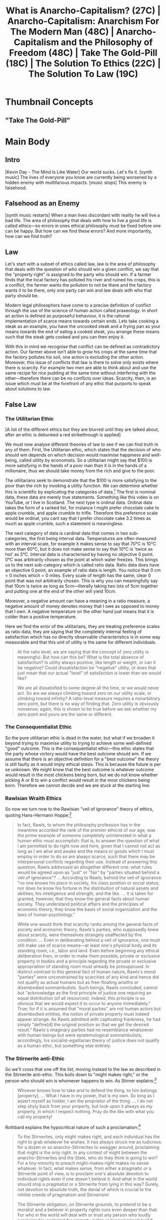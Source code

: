 #+title: What is Anarcho-Capitalism? (27C) | Anarcho-Capitalism: Anarchism For The Modern Man (48C) | Anarcho-Capitalism and the Philosophy of Freedom (48C) | Take The Gold-Pill (18C) | The Solution To Ethics (22C) | The Solution To Law (19C)

[[./thumb/demo-thumb-goldpill-0-2.png]]

* Thumbnail Concepts
** "Take The Gold-Pill"

[[./thumb/demo-thumb-goldpill-0-0.png]]

[[./thumb/demo-thumb-goldpill-0-2.png]]

[[./thumb/demo-thumb-goldpill-0-2-1.png]]

[[./thumb/demo-thumb-goldpill-0-2-2.png]]

[[./thumb/demo-thumb-goldpill-0-2-2-1.png]]

* SEO Checklist :noexport:
** Story Circle
*** Summaries
+ "Dan Harmon's Story Circle | Rick and Morty | adult swim," https://www.youtube.com/watch?v=RG4WcRAgm7Y
+ "Interstellar - Dan Harmon's Story Circle," https://www.youtube.com/watch?v=aB0mQb_JcGs
+ "Dan Harmon's Story Circle: The Heart of Community | Video Essay," https://www.youtube.com/watch?v=UdxX_Kljrq8
+ "Dan Harmon Story Circle: 8 Proven Steps to Better Stories," https://www.youtube.com/watch?v=-XGUVkOmPTA
+ "Every Story is the Same," https://www.youtube.com/watch?v=LuD2Aa0zFiA

#+begin_quote
(1) A character is comfortable (2) but they see something they want, (3) So they head out into uncharted territory to get it (4) but have to change in order to succeed. (5) When they finally grasp it, (6) they pay a hefty price (7) and return to their original situation (8) having changed inside (and sometimes outside).
#+end_quote
*** 1. You       - establish the protagonist(s)
+ a character you can identify with
+ Comfort zone
+ Set the status quo
+ when the story starts the audience is floating, to move them into a character you must show them one
*** 2. Need      - something isn't right
+ who has some need/wish/incompletion
+ something isnt right
*** 3. Go!       - crossing the threshold
+ the need causes the character to go across a threshold where the story changes direction
+ Unfamiliar situation
*** 4. Search    - the road of trials
+ the character goes down a road of trials searching for something
+ Adaptation
+ when going doesnt work, you need to keep searching, roadblocks are placed in the way of the protagonists success
*** 5. Find      - meeting the goddess
+ they find what they were searching for whether they like it or not
+ find what they needed even if its not what they thought they needed
*** 6. Take      - paying the price
+ what they find kinda kicks their ass
*** 7. Return    - bringing it home
+ they return to the world they started in
+ return to comfort
+ return to a new familiar situation
*** 8. Change    - master of both worlds
+ they return changed because of the journey.
** Points to hit [8/16]
+ [X] who's the character?
  + the viewer
  + [X] their want?
    + horrible things in this world that require solutions, they want the solutions
  + [X] their flaw?
    + they dont know the solutions yet?
  + [X] how do they grow?
    + by taking the gold pill and realising that it is genuinely helpful for solving the above issues
  + what story/journey could the above create?
+ [X] what's the desire/motivation of the story?
  + the motivation is in solving the errors of philosophy that have been embedded into society
+ [X] what's the obstacle?
  + the obstacle is in unravelling philosophy and trying to find the truth in a field of falsehoods
+ [X] what're the stakes --- why is it important?
  + its important because these errors have ruined everyones lives that they touch
+ [ ] make them care
  + [ ] show what you have so the audience feels the loss when you lose it
+ [X] what's the resolution --- the one core idea that is the final message of the video that wraps everything up?
  + we can win and we can only do it by accepting truth
  + deliver on the title and thumbnail
+ [ ] storyboard it [0/3]
  + [ ] storylines you have
  + [ ] hook for each
  + [ ] different things that can happen
+ [ ] attach a story to every point I make and tell the story before I make that point
+ [ ] answer questions using spectacle
+ [ ] if things go static stories die, because life is never static.
+ [ ] drama is anticipation mingled with uncertainty
+ [X] make comment goals (2 or 3)
  + I'm sending this to my friends
  + I never thought of it that way
+ [X] cater to the archetypal viewer
+ [ ] reference popular media
  + in the b-roll?
+ [X] Make an audience proxy (state things the viewer is thinking)
  + during take: "what is the point of all of this blah blah blah"
+ [ ] Problem every 2 minutes
** Intro [2/3]
+ [X] 8 words right at the start explaining the concept
  + "[cold open with a bunch of bad and mean things and intensifying strings] Our world sucks. [music cuts and camera cuts to my face/black screen with text] Let's fix it."
+ [X] Personal (character) motivation
  + the motivation is to fix the world
+ [ ] Create an enemy
** Questions to ask [0/11]
+ [ ] is there incentive to watch until the end?
+ [ ] can I add something?
+ [ ] what are the different loops that I can open?
+ [ ] what are the different questions that the viewer could ask themselves?
+ [ ] what's the hook?
+ [ ] what do viewers need to see in the first few seconds based on the title and thumbnail so that they feel like their click is worth it?
+ [ ] is there a way to make the viewer laugh or feel surprised or feel something in the first 10 seconds?
+ [ ] is there a way to have two storylines?
  + [ ] surface level story, and hidden stories (finding nemo is ostensably about finding nemo, but really about marlon addressing his insecurities as a father)
  + [ ] is there a way to build surface level and underlying tension in each story?
    + short term: will dory's short term memory make her forget what marlon told her, long term: will we find nemo?
+ [ ] am I giving them 4 or 2+2?
  + https://www.youtube.com/watch?v=KxDwieKpawg
+ [ ] in doing X big thing [0/3]
  + [ ] what do I want?
  + [ ] what happens if I dont get what I want?
  + [ ] what will I do to get what I want?
** Editing [0/5]
+ [ ] Show where possible
+ [ ] if theres a bit of information where you can delete what is before and after it and it flows just as well, cut it
+ [ ] tell stories with B-roll
+ [ ] Keep pace as fast as humanely possible, without impacting the pacing
+ [ ] add breather moments to allow for the pace to not feel too fast https://www.youtube.com/watch?v=o8ZbGnwXjj4
** How to keep people watching [0/23]
+ [ ] deliver on title and thumbnail (video "I ate 100 bananas" shouldnt start with people eating apples or you buying bananas)
+ [ ] /exceed/ the expectations made by the thumbnail
+ [ ] instantly explain the payoff
+ [ ] tell them why to watch
+ [ ] get right into content after delivering
+ [ ] remove every dull moment
+ [ ] find 10 most critical people you know to roast your video
+ [ ] payoff at the end
+ [ ] you can make anything work but it has to be interesting to the audience, original, and good
+ [ ] big stunts
+ [ ] the title should be "bananas are the best food on the planet" rather than "I like bananas"
+ [ ] consider what the experience will be for people in the video, if they liked it they might want to watch more of your videos.
+ [ ] viewers can tell when you are half-assing
+ [ ] (storyline) have an objective
+ [ ] stay on topic
+ [ ] no filler, only content that is neccesary to the narrative and meets the expectations
+ [ ] for payoff have the clear goal that is teased throughout the video
+ [ ] build anticipation to the payoff
+ [ ] wait until the very end to give the payoff
+ [ ] watchtime is not created equal, engagement and viewer surveys will differentiate between a good 25min video and a great one
+ [ ] Signal to the viewer early on that you know something that they dont, e.g. "I've uncovered something about Elon Musk that nobody is talking about."
+ [ ] Get rid of signposting, e.g. over-explaining and ‘telling’ the viewer what's about to happen instead of ‘showing’ them.
+ [ ] subtly re-introduce the hook at several points in the video, most viewers forget what the incentive to watch is 5 or 6 minutes in
** Thumbnail
+ concept more important than aestethics
+ borrow from other successful videos (yoink and twist)
+ make the dominant subject someone people know (so not me when starting off)
+ provide action
+ portray the story of the video
+ other parts of the image shouldnt take focus away from the important, clickable, elements
+ confusion doesnt make people want to click, curiosity \ne confusion
+ should be accurate in the most visually applealing way
+ should be simple and clear
+ colourful and bright
+ have 2-3 different versions of the thumbnail to A/B test
+ check how they look across youtube (thumbsup.tv)
+ recognisable figures improve CTR
+ you probably only want 1 person in your thumbnail (obviously just a rule of thumb)
+ spike their curiosity so much that they will wonder what happened if they dont click
** Title
+ "and this happened" is better than "what happens next will shock you"
+ a good title says what it needs to say in as few characters as possible
+ opening a loop is a method of building curiosity---aka curiosity gap
+ Jake Thomas formula https://www.youtube.com/watch?v=D7gsUUhkA6s
  + Fear
  + Curiosity
  + Desire
  + power phrases https://twitter.com/jthomas__/status/1533078603356942337
    + 🌞 Change my Life
      + vague
      + opens a loop
      + speaks to a big desire
    + ⚖ The Truth About
      + opens a loop
      + starts a story
      + negativity - "what is the truth about"
      + revealing - getting insider info
    + 🛑 I Stopped
    + 🛏️   I Regret
    + 🥷 Do This
    + ⏱️   In [Time Frame]
    + 🐣 Beginner
    + 🚫 Without
    + 🤡 You’re Doing It Wrong
    + 🧙‍♂️   This Is What I’d Do
** End Screen
+ Next logical step
+ What do the avatars care about?
+ Make people want to know what happens next.
+ be persuasive
  + mention the avatars desire
  + point out what more there is for them to do
    + use "have to"
  + describe the result of them doing that.
+ be confident that the linked video is good
* Story Outline :noexport:
+ The world is plagued with a bunch of bad things and blah blah blah
  + what if I told you there was a single cause for these ills and therefore a single solution
+ we need to mend the fundamental failures of philosophy
+ what is the unfamiliar?
+ What is the thesis?
  + that ethical adherence is required and necessary and possible
** You
+ cold open of horrible things, point to the viewer as the protagonist
  + "how can we solve this"
    + "can we solve this?"
** Need
+ further explicate the chosen issues
  + the problem of ethics/law is the problem of scarcity
** Go!/Search
+ build from the ground up the ethics of anarcho-capitalism
  + what are the hurdles for building ethical theory?
    + go over some previous mistakes and fix them
      + go over different theories of property ending with ancap, find the flaws in others.
** Find
+ the ethics of ancap is explicated
** Take
+ we have our solution but it seems hopeless, the theory is niche and nobody cares. All we have now is the knowledge that things are shittier than we first thought!
** Return/Change
+ explicate Austrian class theory --- it is not hopeless
* Main Body
** Intro
[Kevin Day - The Mind Is Like Water] Our world sucks. Let's fix it. [synth music] The lives of everyone you know are currently being worsened by a hidden enemy with multifarious impacts. [music stops] This enemy is falsehood.

** Falsehood as an Enemy
[synth music restarts] When a man lives discordant with reality he will live a bad life. The area of philosophy that deals with how to live a good life is called ethics---so errors in ones ethical philosophy must be fixed before one can be happy. But how can we find these errors? And more importantly, how can we find truth?

** Law
Let's start with a subset of ethics called law, law is the area of philosophy that deals with the question of who should win a given conflict, we say that the "property right" is assigned to the party who should win. If a farmer finds that the local factory has polluted his river and ruined his crops, this is a conflict, the farmer wants the pollution to not be there and the factory wants it to be there, only one party can win and law deals with who that party should be.

Modern legal philosophers have come to a precise definition of conflict through the use of the science of human action called praxeology. In short an action is defined as purposeful behaviour, it is the rational implementation of scarce means towards certain ends. Lets take cooking a steak as an example, you have the uncooked steak and a frying pan as your means towards the end of eating a cooked steak, you arrange these means such that the steak gets cooked and you can then enjoy it.

With this in mind we recognise that conflict can be defined as contradictory action. Our farmer above isn't able to grow his crops at the same time that the factory pollutes his soil, one action is excluding the other action. Moreover, this issue of conflicts that law is there to solve only exists where there is scarcity. For example two men are able to think about and use the same recipe for rice pudding at the same time without interfering with the other---therefore there can be no conflicts over ideas. Scarcity, then, is an issue which must be at the forefront of any ethic that purports to speak about solutions to law.

** False Law
*** The Utilitarian Ethic
[A list of the different ethics but they are blurred until they are talked about, after an ethic is debunked a red strikethrough is applied]

We must now analyse different theories of law to see if we can find truth in any of them. First, the Utilitarian ethic, which states that the decision of who should win depends on which decision would maximise happiness and well-being, called utility by economists. So a utilitarian might say that $100 is more satisfying in the hands of a poor man than it is in the hands of a millionaire, thus we should take money from the rich and give to the poor.

The utilitarians seek to demonstrate that the $100 is more satisfying to the poor than the rich by invoking a utility function. We can determine whether this is scientific by explicating the categories of data.[fn:1] The first is nominal data, these data are merely true statements. Something like this video is on YouTube, or I live in Scotland. The next type is ordinal data. Ordinal data takes the form of a ranked list, for instance I might prefer chocolate cake to apple crumble, and apple crumble to trifle. Therefore this preference scale would be ordinal, you cant say that I prefer chocolate cake 3.2 times as much as apple crumble, such a statement is meaningless.

The next category of data is cardinal data that comes in two sub-categories, the first being interval data. Temperatures are often measured with an interval scale, for example it makes sense to say that 70°C is 10°C more than 60°C, but it does not make sense to say that 10°C is 'twice as hot' as 5°C. Interval data is characterised by having no objective 0 point. 0°C was arbitrarily chosen as the point at which water freezes. This brings us to the next sub-category which is called ratio data. Ratio data does have an objective 0 point, an example of ratio data is length. You notice that 0 cm = 0 inches which = 0 miles. Every scale of length has the same, clear 0 point that was not arbitrarily chosen. This is why you can meaningfully say that 10cm is twice as long as 5cm---literally taking two lots of 5cm together and putting one at the end of the other will yield 10cm.

Moreover, a negative amount can have a meaning in a ratio measure, a negative amount of money denotes money that I owe as opposed to money that I own. A negative temperature on the other hand just means that it is colder than a positive temperature.

Here we find the error of the utilitarians, they are treating preference scales as ratio data, they are saying that the completely internal feeling of satisfaction which has no directly observable characteristics is in some way measurable and that this unit of utility is the same for different individuals.

#+begin_quote
At the ratio level, we are saying that the concept of zero utility is meaningful. But how can this be? What is the total absence of satisfaction? Is utility always positive, like length or weight, or can it be negative? Could dissatisfaction be "negative" utility, or does that just mean that our actual "level" of satisfaction is lower than we would like?

We are all dissatisfied to some degree all the time, or we would never act. So are we always climbing toward zero on our utility scale, or climbing toward infinity? A ratio-level measure requires a nonarbitrary zero point, but there is no way of finding that. Zero utility is obviously nonsense; again, this is shown to be true before we ask whether my zero point and yours are the same or different.
#+end_quote

*** The Consequentialist Ethic
So the pure utilitarian ethic is dead in the water, but what if we broaden it beyond trying to maximise utility to trying to achieve some well-defined "good" outcome. This is the consequentialist ethic---this ethic states that the party whose victory would have the best outcome should win. If we assume that there is an objective definition for a "best outcome" the theory is still faulty as it would imply ethical stasis. This is because the future is per se unknown. We might know that the best outcome is whatever outcome would result in the most chickens being born, but we do not know whether picking A or B to win a conflict would result in the most chickens being born. Therefore we cannot decide and we are stuck at the starting line.

*** Rawlsian Wraith Ethics
So now we turn now to the Rawlsian "veil of ignorance" theory of ethics, quoting Hans-Hermann Hoppe:[fn:2]
#+begin_quote
In fact, Rawls, to whom the philosophy profession has in the meantime accorded the rank of the premier ethicist of our age, was the prime example of someone completely uninterested in what a human ethic must accomplish: that is, to answer the question of what I am permitted to do right now and here, given that I cannot not act as long as I am alive and awake and the means or goods which I must employ in order to do so are always scarce, such that there may be interpersonal conflicts regarding their use. Instead of answering this question, Rawls addressed an altogether different one: what rules would be agreed upon as "just" or "fair" by "parties situated behind a veil of ignorance"? ... According to Rawls, behind the veil of ignorance "no one knows his place in society, his class position or social status; nor does he know his fortune in the distribution of natural assets and abilities, his intelligence and strength, and the like. ... It is taken for granted, however, that they know the general facts about human society. They understand political affairs and the principles of economic theory; they know the basis of social organization and the laws of human psychology."

While one would think that scarcity ranks among the general facts of society and economic theory, Rawls's parties, who supposedly knew about scarcity, were themselves strangely unaffected by this condition. ... Even in deliberating behind a veil of ignorance, one must still make use of scarce means---at least one's physical body and its standing room, i.e., labor and land. Even before beginning any ethical deliberation then, in order to make them possible, private or exclusive property in bodies and a principle regarding the private or exclusive appropriation of standing room must already be presupposed. In distinct contrast to this general fact of human nature, Rawls's moral "parties" were unconstrained by scarcities of any kind and hence did not qualify as actual humans but as free-floating wraiths or disembodied somnambulists. Such beings, Rawls concluded, cannot but "acknowledge as the first principle of justice one requiring an equal distribution (of all resources). Indeed, this principle is so obvious that we would expect it to occur to anyone immediately." True; for if it is assumed that "moral parties" are not human actors but disembodied entities, the notion of private property must indeed appear strange. As Rawls admitted with captivating frankness, he had simply "define[d] the original position so that we get the desired result." Rawls's imaginary parties had no resemblance whatsoever with human beings but were epistemological somnambulists; accordingly, his socialist-egalitarian theory of justice does not qualify as a human ethic, but something else entirely.
#+end_quote

*** The Stirnerite anti-Ethic
So we'll cross that one off the list, moving instead to the law as described in the Stirnerite anti-ethic. This boils down to "might makes right," or the person who should win is whomever happens to win. As Stirner explains:[fn:3]
#+begin_quote
Whoever knows how to take and to defend the thing, to him belongs [property]. ... What I have in my power, that is my own. So long as I assert myself as holder, I am the proprietor of the thing. ... I do not step shyly back from your property, but look upon it always as my property, in which I respect nothing. Pray do the like with what you call my property!
#+end_quote

Rothbard explains the hypocritical nature of such a proclamation:[fn:4]
#+begin_quote
To the Stirnerites, only might makes right, and each individual has the right to grab whatever he wishes. It has always struck me as ludicrous for a dozen or so anarcho-Stirnerites to swagger around, proclaiming that might is the only right. In any contest of might between the anarcho-Stirnerites and the State, who do they think is going to win? For a tiny minority to preach might-makes-right makes no sense whatever. In fact, what makes sense, from either a pragmatic or a Stirnerite point of view, is to proclaim one's absolute devotion to individual rights even if one doesn't believe it. And what in the world should stop a pragmatist or a Stirnerite from lying in this way? Surely, not devotion to absolute truth, the denial of which is crucial to the nihilist creeds of pragmatism and Stirnerism!

The Stirnerite obligation, on Stirnerite grounds, to pretend to be a moralist and a believer in property rights runs even deeper than that. For who in the world will deal with or trust any person who loudly proclaims his contempt for property rights and moral principles? It should be obvious to the thickest Stirnerite that if he wants to pursue a ruthless amoral policy of steal and grab, he could not do so by proclaiming Stirnerism to the high heavens. No, as Machiavelli counseled the Prince, the Prince must pretend to morality and the Christian virtues while secretly practising the opposite whenever opportunities arise. (Oddly enough, Machiavelli himself violated his own rule by proclaiming Machiavellism!) So therefore Stirnerism itself requires that Stirnerites shut up and pretend to be moralists and natural lawmen. And, once again, any balking at such pretense in the name of devotion to truth would, in itself, violate Stirnerism by surrendering Stirnerite self-interest to the constraining "spook" of objective truth.
#+end_quote

*** The Democratic Ethic
Right, that ones a contradiction so it must go, but now we move to another popular ethic, that of democracy. Why not have it that we simply take a majority vote to decide who is acting justly? To demonstrate the uneasy position this ethic would put us in consider the following: 10 people are on an island and 9 of those people want to gang rape the remaining person, there is clearly a conflict over the use of this persons body so we shall put it to a vote to see whether they have sex or not. 1 vote in favour of allowing the victim their bodily integrity and 9 against; therefore under the democratic ethic we have found an instance of just rape.

*** The Statist Ethic and Its Defeat
I imagine such a concept would strike anyone with disgust, "what of consent?" you may be asking. What of consent indeed. How about to avoid any nasty implications like above we just build a new ethic from the ground up with consent at its core. The above ethics can all broadly be classed as sub-types of the statist ethic which claims that there exists some set of people who have the right to decide which party in the dispute ought win. The stirnirites see each man as his own state, deciding what to do himself, the democrats believe the majority make up the state, and the utilitarians believe in some manner of central planner with a utility function and a calculator that he uses to decide the law.

We have seen that all of these are flawed in their rejection of individual bodily autonomy, but what does that mean precisely, what is consent? Let's start in the Garden of Eden, resources are limitless and can be attained with no more than a single thought. In such a world conflicts over scarce means like berries would not be possible. If Adam wants the satisfaction of biting down on a blueberry, he merely thinks it up, which does not prevent Eve from doing the same and experiencing the exact same thing. It would seem that there is no scarcity and therefore no conflicts are possible. This is not quite true though. Adam and Eve still cannot stand in the same place at the same time, in short their standing room is still scarce, so conflicts can still occur.

Our goal here is to make a conflict resolution ethic based on consent, so let's imagine Eve is standing under a tree and Adam pushes her away so that he can stand there instead. It is clear that it is Adam who has violated Eves consent and not the other way around. In other words, Adam has initiated the conflict over standing there, so we have our rule; do not initiate conflicts. Some terminology that you will see used here is that Eve has homesteaded the standing room, this just means that she got there and made use of it before anyone else, you can shorten this to initial possession. Another term is aggression which means the initiation of conflict. So Adam aggressed against Eve when he pushed her because Eve owned her body and the standing room.

Therefore lets call our ethic the non-aggression principle, because we are prohibiting any aggression. Great, we have a consent-based ethic for the Garden of Eden, but what would this mean for the real world? Does such an ethic still hold up?

** Argumentation Ethics
The answer to this is yes, in fact, this ethic is the only legal ethic that we can prove to be true:

First, we notice that the method someone uses to prove something is argumentation, and that argumentation does not consist of free-floating propositions that don't come from anyone. Rather, argumentation is a human action, requiring the use of scarce means.

Second, argumentation does not exist in a normative void. There are certain norms that are pre-supposed by both parties such that the activity can even be recognised as an argument in the first place. Let's imagine what it would look like if we supposed that argumentation didn't have such pre-suppositions, this would mean that it would lose any definitional significance---literally anything could be rightly called an argument.

Third, the validity of any truth claim must be raised and decided upon in the course of an argumentation, so any normative pre-suppositions of argumentation have the special status of being the practical pre-condition for ascertaining the validity of a given truth claim.

Fourth, to try to argumentatively dispute one of the norms of argumentation would be to contradict oneself, we call this a dialectic contradiction. For instance one could not argue that nobody should ever argue, because to argue you must first pre-suppose that you should argue. So we say that the proposition "people ought not argue" is dialectically false.

Fifth, argumentation is a conflict-free interaction, interlocutors have some dispute over the truth of the matter and they are seeking to convince the other not through force of violence (i.e. by aggressing against them), but rather through the force of their argument. *Specifically, argumentation is a method of resolving disputes peacefully, not violently.* This means that one of the norms that make an interaction an argument is the NAP, so to try and dispute the NAP, whether in Eden or on Earth, one would contradict himself. Now we have proven the NAP to be a dialectically true ethic.

This might seem like I have pulled some linguistic sleight of hand but I assure you this is entirely sound, and I have several papers and videos expanding on the proof for further reading.

Right now though let's just apply this to see it in action; if someone were to argue that some aggression was valid they are strictly making the proposal that conflict is just in the situation at hand. This would contradict with the pre-supposition that aggression is not just, and we know that contradictions are false. To resolve this contradiction they can do one of two things; either they amend their proposition to be that conflict is unjust, or they stop arguing. Doing the first means that we return to the NAP, and doing the second leaves their proposition as being "empty" with no way of evaluating its truth. This is because as we noted above, the validity of any truth claim must be raised and decided upon in the course of an argumentation, trying to dispute this one has to argue thus contradicting themselves.

As a side note, the same basic structure of the above argument is used to demonstrate the truth of the law of non-contradiction itself as it is a pre-supposition of the act of denying anything (which is what argumentation relies upon). Say that John and Sarah are arguing, John says that A is the case, Sarah responds, "no no no, A is not the case." To say that A is not the case is to say that the negation of A is the case. For Sarahs response to even be considered a rebuttal or a counterargument or even a denial of Johns argument; A and its negation cannot both be true, which is the law of non-contradiction.

** What is Anarchism?
The name for the philosophy that accepts this ethic of consent is called anarchism which means without rulers. Early anarchists, called proto-anarchists, didn't have the benefit of praxeology which was used earlier to define rule as aggression, so to distinguish these primitive thinkers from us modern anarchists we use the name anarcho-capitalism, or ancap for short. If you are wondering, the reason behind this name is that praxeology which sits as the tool for understanding law was developed by Austrian economists, who place great emphasis on capital theory and the role of the capitalist in the economy.

** This Seems Hopeless!
Ok, we have our anarchist ethic proven to be objectively true, but so what? How could we possibly go about getting to the anarchist world when we are so very far away from it? Is such a struggle not entirely hopeless? No. It is not. In simply accepting the truth of anarcho-capitalism and getting others to do the same you drive the world towards anarchy. Allow me to explain; there are two distinct classes in society, the first is made up of producers, homesteaders and traders. We call this the productive class, they make their wealth non-aggressively. The second is made up of people who expropriate the wealth of those producers, homesteaders and traders, we call this group the anti-productive class. ~This is known as Austrian class theory.~

Now, this anti-productive class--also called the state--is necessarily made up of a relatively very small set of the population in comparison to the far larger productive class. This is because the state acts like a parasite, feeding on the productive efforts of hard-working men---when a parasite grows too large it invariably kills the host. Similarly for the state, it does not produce wealth on its own, so it relies on other people to do so for it, which caps the amount that can possibly be expropriated. Imagine there were 100 people and 99 were statists who wanted to tax the remaining individuals wealth; he would clearly end up with nothing left to keep himself alive when all these vultures are finished, they would have killed their golden goose so to speak.

Because the state is a tiny minority of the population they cannot possibly maintain their expropriation through violence, they could be trivially overwhelmed by the mass of people they rob. Instead, the state maintains itself through positive public opinion---essentially, if the vast majority of people who are getting taxed are of the opinion that this theft is not to be actively resisted, the state can continue unmolested.

The way that the state maintains this positive public opinion is through ideology propagated by intellectuals. Such a relationship between the state and intellectuals is symbiotic; most intellectuals do very little and would be out of a job without the government around, so they propagate the myth that taxation is necessary or even good for society, in exchange they get to keep pottering about studying ancient african war rituals, or niche beetle varieties whether people actually care enough to pay for this service willingly or not.

Thus, a strategy emerges for the anarchist, he must become an anti-intellectual intellectual. To engage in effective anarchist praxis one must merely convince others of the plain and simple truth that consent is king and that this does not break down just because some nerd in a tweed jacket says so. Insofar as a large population is able to be convinced that taxation should be resisted the state will have no way to overpower them, quite the contrary, this large population may easily resist any attempts at state aggression. Furthermore, now that the state has been thwarted, the rest of the apathetic masses will simply go along with the flow which means that you do not need to convince everyone to see the truth, only a small critical mass is required ...

** CTA
... and in order to go about convincing this critical mass you must stick absolutely to the principle of non-aggression, but you do not yet have all of the tools to know why this is the case so this means you have to watch this video where I explain why deviations from principle are strategically impotent.

* Footnotes

[fn:1]See Kenneth A. Zahringer (2011), "Cardinal Utility: It's Worse Than You Thought," /Mises Daily/, https://mises.org/library/cardinal-utility-its-worse-you-thought, ([[https://archive.ph/OVQKs][archived]]).

[fn:2]Hans-Hermann Hoppe (1998), Introduction to Murray Rothbard, "The Ethics of Liberty," second edition.

[fn:3]Stirner, Max. The Ego and Its Own, p. 248.

[fn:4]Murray Rothbard, "On The Duty Of Natural Outlaws To Shut Up"
